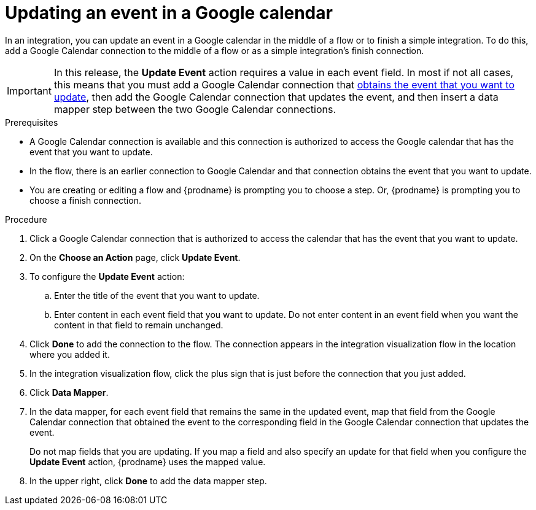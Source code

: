 // This module is included in the following assemblies:
// as_connecting-to-google-calendar.adoc

[id='add-google-calendar-connection-update-event_{context}']
= Updating an event in a Google calendar 

In an integration, you can update an event in a Google calendar
in the middle of a flow or to finish a simple integration.  
To do this, add a Google Calendar connection to the middle of a flow 
or as a simple integration's finish connection. 

[IMPORTANT]
====
In this release, the *Update Event* action requires a value in each event 
field. In most if not all cases, this means that you must add a Google 
Calendar connection that 
link:{LinkFuseOnlineConnectorGuide}#add-google-calendar-connection-to-get-one-event_calendar[obtains the event that you want to update], 
then add the Google Calendar connection that updates the event, and then 
insert a data mapper step between the two Google Calendar connections. 
====

.Prerequisites
* A Google Calendar connection is available and this connection
is authorized to access the Google calendar that has the event that
you want to update.
* In the flow, there is an earlier connection to Google Calendar 
and that connection obtains the event that you want to update. 
* You are creating or editing a flow and {prodname} is prompting you 
to choose a step. Or, {prodname} is prompting you to choose a finish connection.  

.Procedure
. Click a Google Calendar connection that is authorized to access
the calendar that has the event that you want to update.   
. On the *Choose an Action* page, click *Update Event*. 
. To configure the *Update Event* action: 
+
.. Enter the title of the event that you want to update.
.. Enter content in each event field that you want to update.
Do not enter content in an event field when you want the content 
in that field to remain unchanged. 

. Click *Done* to add the connection to the flow. 
The connection appears in the integration visualization flow in the 
location where you added it. 
. In the integration visualization flow, click the plus sign that is 
just before the connection that you just added. 
. Click *Data Mapper*. 
. In the data mapper, for each event field that remains the same in the 
updated event, map that field from the Google Calendar connection that 
obtained the event to the corresponding field in the Google Calendar 
connection that updates the event. 
+
Do not map fields that you are updating. If you map a field and also 
specify an update for that field when you configure the *Update Event* action, 
{prodname} uses the mapped value. 

. In the upper right, click *Done* to add the data mapper step. 
